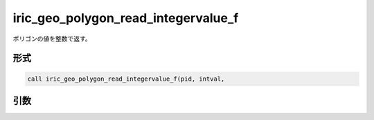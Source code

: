 iric_geo_polygon_read_integervalue_f
====================================

ポリゴンの値を整数で返す。

形式
----
.. code-block:: fortran

   call iric_geo_polygon_read_integervalue_f(pid, intval,

引数
----

.. csv-table:: iric_geo_polygon_read_integervalue_f の引数
   :file: iric_geo_polygon_read_integervalue_f_args.csv
   :header-rows: 1

